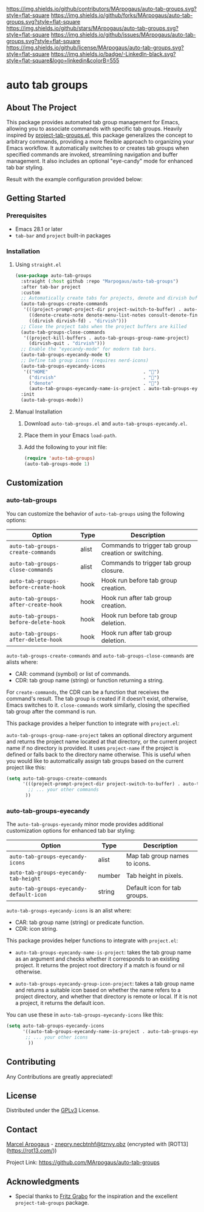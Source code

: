 # Inspired by: https://github.com/othneildrew/Best-README-Template
#+OPTIONS: toc:nil

[[https://github.com/MArpogaus/auto-tab-groups/graphs/contributors][https://img.shields.io/github/contributors/MArpogaus/auto-tab-groups.svg?style=flat-square]]
[[https://github.com/MArpogaus/auto-tab-groups/network/members][https://img.shields.io/github/forks/MArpogaus/auto-tab-groups.svg?style=flat-square]]
[[https://github.com/MArpogaus/auto-tab-groups/stargazers][https://img.shields.io/github/stars/MArpogaus/auto-tab-groups.svg?style=flat-square]]
[[https://github.com/MArpogaus/auto-tab-groups/issues][https://img.shields.io/github/issues/MArpogaus/auto-tab-groups.svg?style=flat-square]]
[[https://github.com/MArpogaus/auto-tab-groups/blob/main/LICENSE][https://img.shields.io/github/license/MArpogaus/auto-tab-groups.svg?style=flat-square]]
[[https://linkedin.com/in/MArpogaus][https://img.shields.io/badge/-LinkedIn-black.svg?style=flat-square&logo=linkedin&colorB=555]]

* auto tab groups

#+TOC: headlines 2 local

** About The Project

This package provides automated tab group management for Emacs,
allowing you to associate commands with specific tab groups.
Heavily inspired by [[https://github.com/fritzgrabo/project-tab-groups][project-tab-groups.el]], this package
generalizes the concept to arbitrary commands, providing a more
flexible approach to organizing your Emacs workflow.
It automatically switches to or creates tab groups when specified
commands are invoked, streamlining navigation and buffer management.
It also includes an optional "eye-candy" mode for enhanced tab bar
styling.

Result with the example configuration provided below:

[[file:screenshot.png]]

** Getting Started

*** Prerequisites

- Emacs 28.1 or later
- =tab-bar= and =project= built-in packages

*** Installation

**** Using =straight.el=

#+begin_src emacs-lisp
  (use-package auto-tab-groups
    :straight (:host github :repo "Marpogaus/auto-tab-groups")
    :after tab-bar project
    :custom
    ;; Automatically create tabs for projects, denote and dirvish buffers
    (auto-tab-groups-create-commands
     '(((project-prompt-project-dir project-switch-to-buffer) . auto-tab-groups-group-name-project)
       ((denote-create-note denote-menu-list-notes consult-denote-find consult-denote-grep) . "denote")
       ((dirvish dirvish-fd) . "dirvish")))
    ;; Close the project tabs when the project buffers are killed
    (auto-tab-groups-close-commands
     '((project-kill-buffers . auto-tab-groups-group-name-project)
       (dirvish-quit . "dirvish")))
    ;; Enable the "eyecandy-mode" for modern tab bars.
    (auto-tab-groups-eyecandy-mode t)
    ;; Define tab group icons (requires nerd-icons)
    (auto-tab-groups-eyecandy-icons
     '(("HOME"                                   . "")
       ("dirvish"                                . "")
       ("denote"                                 . "󱓩")
       (auto-tab-groups-eyecandy-name-is-project . auto-tab-groups-eyecandy-group-icon-project)))
    :init
    (auto-tab-groups-mode))
#+end_src

**** Manual Installation

1. Download =auto-tab-groups.el= and =auto-tab-groups-eyecandy.el=.
2. Place them in your Emacs =load-path=.
3. Add the following to your init file:

   #+begin_src emacs-lisp
(require 'auto-tab-groups)
(auto-tab-groups-mode 1)
#+end_src

** Customization

*** auto-tab-groups

You can customize the behavior of =auto-tab-groups= using the following options:

| Option                             | Type  | Description                                          |
|------------------------------------+-------+------------------------------------------------------|
| =auto-tab-groups-create-commands=    | alist | Commands to trigger tab group creation or switching. |
| =auto-tab-groups-close-commands=     | alist | Commands to trigger tab group closure.               |
| =auto-tab-groups-before-create-hook= | hook  | Hook run before tab group creation.                  |
| =auto-tab-groups-after-create-hook=  | hook  | Hook run after tab group creation.                   |
| =auto-tab-groups-before-delete-hook= | hook  | Hook run before tab group deletion.                  |
| =auto-tab-groups-after-delete-hook=  | hook  | Hook run after tab group deletion.                   |

=auto-tab-groups-create-commands= and =auto-tab-groups-close-commands= are alists where:

- CAR: command (symbol) or list of commands.
- CDR: tab group name (string) or function returning a string.

For =create-commands=, the CDR can be a function that receives the command's result.
The tab group is created if it doesn't exist, otherwise, Emacs switches to it.
=close-commands= work similarly, closing the specified tab group after the command is run.

This package provides a helper function to integrate with =project.el=:

=auto-tab-groups-group-name-project= takes an optional directory argument and returns the project name located at that directory, or the current project name if no directory is provided.
It uses =project-name= if the project is defined or falls back to the directory name otherwise.
This is useful when you would like to automatically assign tab groups based on the current project like this:

#+begin_src emacs-lisp
(setq auto-tab-groups-create-commands
      '(((project-prompt-project-dir project-switch-to-buffer) . auto-tab-groups-group-name-project)
        ;; ... your other commands
       ))
#+end_src

*** auto-tab-groups-eyecandy

The =auto-tab-groups-eyecandy= minor mode provides additional customization options for enhanced tab bar styling:


| Option                                | Type   | Description                   |
|---------------------------------------+--------+-------------------------------|
| =auto-tab-groups-eyecandy-icons=        | alist  | Map tab group names to icons. |
| =auto-tab-groups-eyecandy-tab-height=   | number | Tab height in pixels.         |
| =auto-tab-groups-eyecandy-default-icon= | string | Default icon for tab groups.  |

=auto-tab-groups-eyecandy-icons= is an alist where:

- CAR: tab group name (string) or predicate function.
- CDR: icon string.

This package provides helper functions to integrate with =project.el=:

- =auto-tab-groups-eyecandy-name-is-project=: takes the tab group name as an argument and checks whether it corresponds to an existing project. It returns the project root directory if a match is found or nil otherwise.

- =auto-tab-groups-eyecandy-group-icon-project=: takes a tab group name and returns a suitable icon based on whether the name refers to a project directory, and whether that directory is remote or local. If it is not a project, it returns the default icon.

You can use these in =auto-tab-groups-eyecandy-icons= like this:

#+begin_src emacs-lisp
(setq auto-tab-groups-eyecandy-icons
      '((auto-tab-groups-eyecandy-name-is-project . auto-tab-groups-eyecandy-group-icon-project)
       ;; ... your other icons
        ))
#+end_src

** Contributing

Any Contributions are greatly appreciated!

** License

Distributed under the [[file:COPYING][GPLv3]] License.

** Contact

[[https://github.com/MArpogaus/][Marcel Arpogaus]] - [[mailto:znepry.necbtnhf@tznvy.pbz][znepry.necbtnhf@tznvy.pbz]] (encrypted with [ROT13](https://rot13.com/))

Project Link:
[[https://github.com/MArpogaus/auto-tab-groups]]

** Acknowledgments

- Special thanks to [[https://github.com/fritzgrabo][Fritz Grabo]] for the inspiration and the excellent =project-tab-groups= package.

